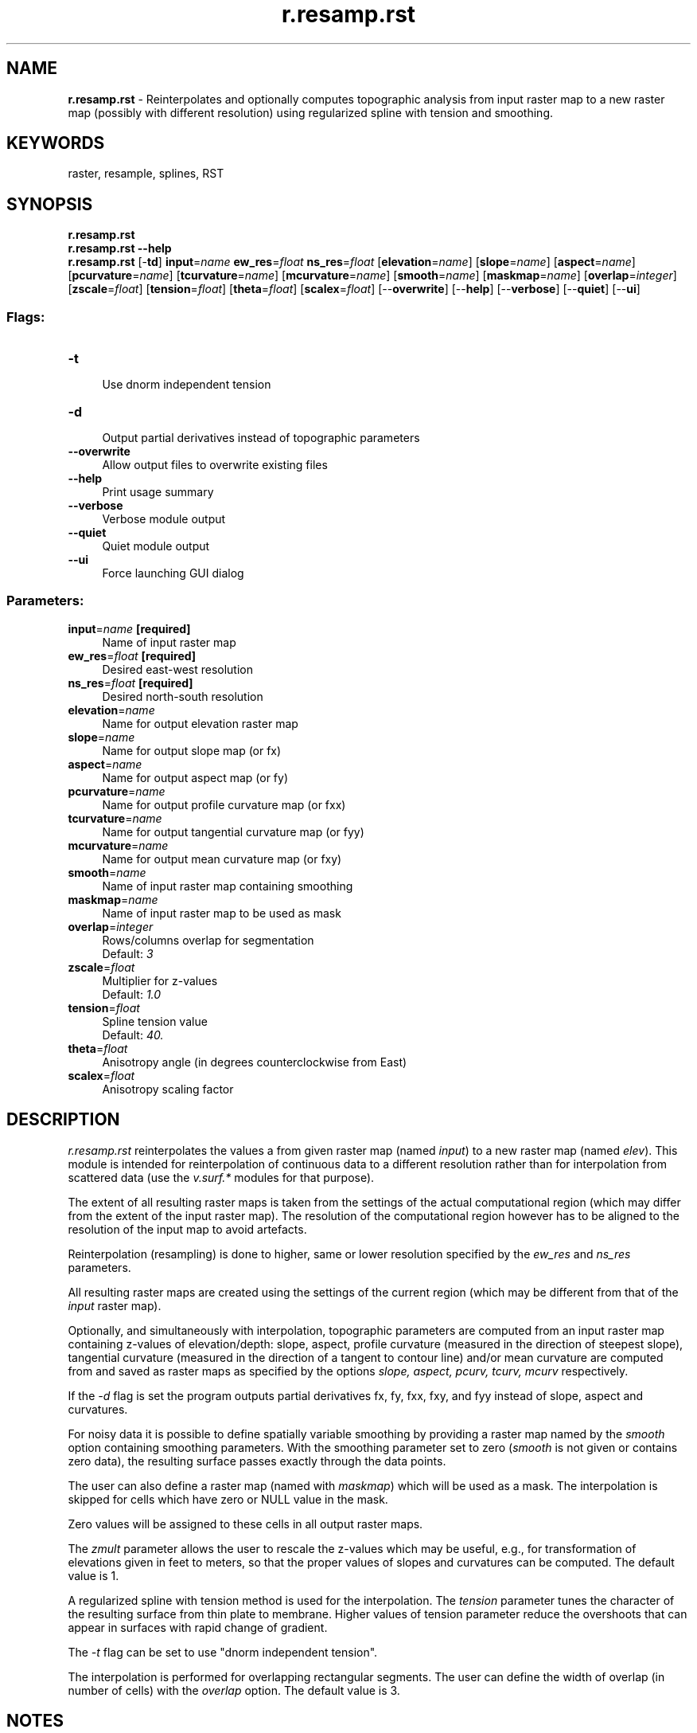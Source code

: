 .TH r.resamp.rst 1 "" "GRASS 7.8.5" "GRASS GIS User's Manual"
.SH NAME
\fI\fBr.resamp.rst\fR\fR  \- Reinterpolates and optionally computes topographic analysis from input raster map to a new raster map (possibly with different resolution) using regularized spline with tension and smoothing.
.SH KEYWORDS
raster, resample, splines, RST
.SH SYNOPSIS
\fBr.resamp.rst\fR
.br
\fBr.resamp.rst \-\-help\fR
.br
\fBr.resamp.rst\fR [\-\fBtd\fR] \fBinput\fR=\fIname\fR \fBew_res\fR=\fIfloat\fR \fBns_res\fR=\fIfloat\fR  [\fBelevation\fR=\fIname\fR]   [\fBslope\fR=\fIname\fR]   [\fBaspect\fR=\fIname\fR]   [\fBpcurvature\fR=\fIname\fR]   [\fBtcurvature\fR=\fIname\fR]   [\fBmcurvature\fR=\fIname\fR]   [\fBsmooth\fR=\fIname\fR]   [\fBmaskmap\fR=\fIname\fR]   [\fBoverlap\fR=\fIinteger\fR]   [\fBzscale\fR=\fIfloat\fR]   [\fBtension\fR=\fIfloat\fR]   [\fBtheta\fR=\fIfloat\fR]   [\fBscalex\fR=\fIfloat\fR]   [\-\-\fBoverwrite\fR]  [\-\-\fBhelp\fR]  [\-\-\fBverbose\fR]  [\-\-\fBquiet\fR]  [\-\-\fBui\fR]
.SS Flags:
.IP "\fB\-t\fR" 4m
.br
Use dnorm independent tension
.IP "\fB\-d\fR" 4m
.br
Output partial derivatives instead of topographic parameters
.IP "\fB\-\-overwrite\fR" 4m
.br
Allow output files to overwrite existing files
.IP "\fB\-\-help\fR" 4m
.br
Print usage summary
.IP "\fB\-\-verbose\fR" 4m
.br
Verbose module output
.IP "\fB\-\-quiet\fR" 4m
.br
Quiet module output
.IP "\fB\-\-ui\fR" 4m
.br
Force launching GUI dialog
.SS Parameters:
.IP "\fBinput\fR=\fIname\fR \fB[required]\fR" 4m
.br
Name of input raster map
.IP "\fBew_res\fR=\fIfloat\fR \fB[required]\fR" 4m
.br
Desired east\-west resolution
.IP "\fBns_res\fR=\fIfloat\fR \fB[required]\fR" 4m
.br
Desired north\-south resolution
.IP "\fBelevation\fR=\fIname\fR" 4m
.br
Name for output elevation raster map
.IP "\fBslope\fR=\fIname\fR" 4m
.br
Name for output slope map (or fx)
.IP "\fBaspect\fR=\fIname\fR" 4m
.br
Name for output aspect map (or fy)
.IP "\fBpcurvature\fR=\fIname\fR" 4m
.br
Name for output profile curvature map (or fxx)
.IP "\fBtcurvature\fR=\fIname\fR" 4m
.br
Name for output tangential curvature map (or fyy)
.IP "\fBmcurvature\fR=\fIname\fR" 4m
.br
Name for output mean curvature map (or fxy)
.IP "\fBsmooth\fR=\fIname\fR" 4m
.br
Name of input raster map containing smoothing
.IP "\fBmaskmap\fR=\fIname\fR" 4m
.br
Name of input raster map to be used as mask
.IP "\fBoverlap\fR=\fIinteger\fR" 4m
.br
Rows/columns overlap for segmentation
.br
Default: \fI3\fR
.IP "\fBzscale\fR=\fIfloat\fR" 4m
.br
Multiplier for z\-values
.br
Default: \fI1.0\fR
.IP "\fBtension\fR=\fIfloat\fR" 4m
.br
Spline tension value
.br
Default: \fI40.\fR
.IP "\fBtheta\fR=\fIfloat\fR" 4m
.br
Anisotropy angle (in degrees counterclockwise from East)
.IP "\fBscalex\fR=\fIfloat\fR" 4m
.br
Anisotropy scaling factor
.SH DESCRIPTION
\fIr.resamp.rst\fR reinterpolates the values a from given raster map (named
\fIinput\fR) to a new raster map (named \fIelev\fR).
This module is intended for reinterpolation of continuous data
to a different resolution rather than for interpolation from scattered data
(use the \fIv.surf.*\fR modules for that purpose).
.PP
The extent of all resulting raster maps is taken from the settings of the
actual computational region (which may differ from the extent of the input
raster map). The resolution of the computational region however has to be
aligned to the resolution of the input map to avoid artefacts.
.PP
Reinterpolation (resampling) is done to higher, same or lower resolution
specified by the \fIew_res\fR and \fIns_res\fR parameters.
.PP
All resulting raster maps are created using the settings of the current
region (which may be different from that of the \fIinput\fR raster map).
.PP
Optionally, and simultaneously with interpolation, topographic parameters
are computed from an input raster map containing z\-values of elevation/depth: slope,
aspect, profile curvature (measured in the direction of steepest
slope), tangential curvature (measured in the direction of a tangent to
contour line) and/or mean curvature are computed from and saved as raster maps
as specified by the options \fIslope, aspect, pcurv, tcurv, mcurv\fR respectively.
.PP
If the \fI\-d\fR flag is set the program outputs partial derivatives fx, fy,
fxx, fxy, and fyy instead of slope, aspect and curvatures.
.PP
For noisy data it is possible to define spatially variable smoothing
by providing a raster map named by the \fIsmooth\fR option containing
smoothing parameters.
With the smoothing parameter set to zero (\fIsmooth\fR is not given or
contains zero data), the resulting surface passes exactly through the data
points.
.PP
The user can also define a raster map (named with \fImaskmap\fR) which will
be used as a mask. The interpolation is skipped for cells which have zero
or NULL value in the mask.
.PP
Zero values will be assigned to these cells in all output raster maps.
.PP
The \fIzmult\fR parameter allows the user to rescale the z\-values which may
be useful, e.g., for transformation of elevations given in feet to meters,
so that the proper values of slopes and curvatures can be computed.
The default value is 1.
.PP
A regularized spline with tension method is used for the interpolation.
The \fItension\fR parameter tunes the character of the resulting surface
from thin plate to membrane. Higher values of tension parameter reduce the
overshoots that can appear in surfaces with rapid change of gradient.
.PP
The \fI\-t\fR flag can be set to use \(dqdnorm independent tension\(dq.
.PP
The interpolation is performed for overlapping rectangular segments.
The user can define the width of overlap (in number of cells) with
the \fIoverlap\fR option. The default value is 3.
.br
.SH NOTES
\fIr.resamp.rst\fR uses regularized spline with tension for interpolation
(as described in Mitasova and Mitas, 1993).
.PP
The region is temporarily changed while writing output files with desired
resolution. Topographic parameters are computed in the same way as in
the \fIv.surf.rst\fR module. (See also Mitasova and Hofierka, 1993)
.PP
The raster map used with the \fIsmooth\fR option should contain variable
smoothing parameters. These can be derived from errors, slope, etc. using
the \fIr.mapcalc\fR module.
.PP
The program gives warning when significant overshoots appear and higher
tension should be used. However, with tension set too high the resulting surface
changes its behavior to a membrane (rubber sheet stretched over the data
points resulting in a peak or pit in each given point and everywhere else
the surface goes rapidly to trend). Smoothing can be used to reduce
the overshoots. When overshoots occur the resulting \fIelev\fR file will
have white color in the locations of overshoots since the color table for
the output file is the same as colortable for raster input file.
.PP
The program checks the numerical stability of the algorithm by computation
of values at given points, and prints the maximum difference found into the
history file of raster map \fIelev\fR (view with \fIr.info\fR).
An increase in tension is suggested if the difference is unacceptable.
For computations with smoothing set to 0 this difference should be 0.
With a smoothing parameter greater than zero the surface will not pass through
the data points exactly, and the higher the parameter the closer the surface
will be to the trend.
.PP
The program writes the values of parameters used in computation into
the comment part of the \fIelev\fR map history file. Additionally the
following values are also written to assist in the evaluation of results
and choosing of suitable parameters:
.RS 4n
.IP \(bu 4n
minimum and maximum z values in the data file (zmin_data, zmax_data) and
in the interpolated raster map (zmin_int, zmax_int),
.IP \(bu 4n
maximum difference between the given and interpolated z value at a given
point (errtotal),
.IP \(bu 4n
rescaling parameter used for normalization (dnorm), which influences the
tension.
.RE
.PP
The program gives a warning when the user wants to interpolate outside
the region given by the \fIinput\fR raster map\(cqs header data. Zooming into the
area where the points are is suggested in this case.
.PP
When a mask is used, the program uses all points in the given region for
interpolation, including those in the area which is masked out, to ensure
proper interpolation along the border of the mask. It therefore does not
mask out the data points; if this is desirable, it must be done outside
\fIr.resamp.rst\fR before processing.
.SH EXAMPLE
Resampling the Spearfish 30m resolution elevation model to 15m:
.br
.nf
\fC
# set computation region to original map (30m)
g.region raster=elevation.dem \-p
# resample to 15m
r.resamp.rst input=elevation.dem ew_res=15 ns_res=15 elevation=elev15
# set computation region to resulting map
g.region raster=elev15 \-p
# verify
r.univar elev15 \-g
\fR
.fi
.SH SEE ALSO
g.region,
r.info,
r.resample,
r.mapcalc,
r.surf.contour,
v.surf.rst
.PP
Overview: Interpolation and Resampling in GRASS GIS
.SH AUTHORS
\fIOriginal version of program (in FORTRAN):\fR
.br
Lubos Mitas, NCSA, University of Illinois at Urbana Champaign, Il
.br
Helena Mitasova, US Army CERL, Champaign, Illinois 
.PP
\fIModified program (translated to C, adapted for GRASS , segmentation
procedure):\fR
.br
Irina Kosinovsky, US Army CERL.
.br
Dave Gerdes, US Army CERL.
.SH REFERENCES
Mitas, L., Mitasova, H., 1999, Spatial Interpolation. In: P.Longley, M.F.
Goodchild, D.J. Maguire, D.W.Rhind (Eds.), Geographical Information Systems:
Principles, Techniques, Management and Applications, Wiley, 481\-492.
.PP
Mitasova, H. and Mitas, L., 1993. Interpolation by regularized spline
with tension: I. Theory and implementation, Mathematical Geology No.25
p.641\-656.
.PP
Mitasova, H. and Hofierka, L., 1993. Interpolation by regularized spline
with tension: II. Application to terrain modeling and surface geometry
analysis, Mathematical Geology No.25 p.657\-667.
.PP
Talmi, A. and Gilat, G., 1977. Method for smooth approximation
of data, Journal of Computational Physics , 23, pp 93\-123.
.PP
Wahba, G., 1990. Spline models for observational data, CNMS\-NSF Regional
Conference series in applied mathematics, 59, SIAM, Philadelphia, Pennsylvania.
.SH SOURCE CODE
.PP
Available at: r.resamp.rst source code (history)
.PP
Main index |
Raster index |
Topics index |
Keywords index |
Graphical index |
Full index
.PP
© 2003\-2020
GRASS Development Team,
GRASS GIS 7.8.5 Reference Manual
